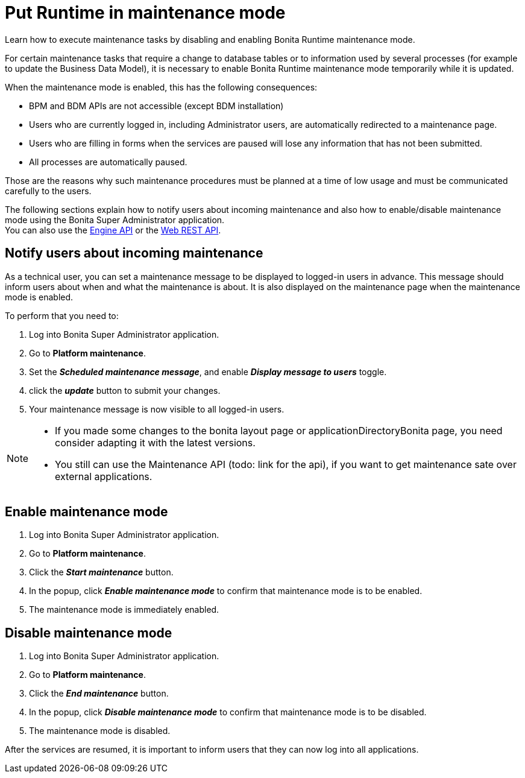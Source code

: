 = Put Runtime in maintenance mode
:page-aliases: ROOT:platform-maintenance-mode.adoc
:description: Learn how to execute maintenance tasks by disabling and enabling Bonita Runtime maintenance mode.

{description}

For certain maintenance tasks that require a change to database tables or to information used by several processes (for example to update the Business Data Model), it is necessary to enable Bonita Runtime maintenance mode temporarily while it is updated. +

When the maintenance mode is enabled, this has the following consequences:

* BPM and BDM APIs are not accessible (except BDM installation)
* Users who are currently logged in, including Administrator users, are automatically redirected to a maintenance page.
* Users who are filling in forms when the services are paused will lose any information that has not been submitted.
* All processes are automatically paused.

Those are the reasons why such maintenance procedures must be planned at a time of low usage and must be communicated carefully to the users. +

The following sections explain how to notify users about incoming maintenance and also how to enable/disable maintenance mode using the Bonita Super Administrator application. +
You can also use the https://javadoc.bonitasoft.com/api/{javadocVersion}/index.html[Engine API] or the xref:ROOT:rest-api-overview.adoc[Web REST API].

== Notify users about incoming maintenance

As a technical user, you can set a maintenance message to be displayed to logged-in users in advance. This message should inform users about when and what the maintenance is about. It is also displayed on the maintenance page when the maintenance mode is enabled.

To perform that you need to:

. Log into Bonita Super Administrator application.
. Go to *Platform maintenance*.
. Set the *_Scheduled maintenance message_*, and enable *_Display message to users_* toggle.
. click the *_update_* button to submit your changes.
. Your maintenance message is now visible to all logged-in users.

[NOTE]
====
- If you made some changes to the bonita layout page or applicationDirectoryBonita page, you need consider adapting it with the latest versions.
- You still can use the Maintenance API (todo: link for the api), if you want to get maintenance sate over external applications.
====

== Enable maintenance mode

. Log into Bonita Super Administrator application.
. Go to *Platform maintenance*.
. Click the *_Start maintenance_* button.
. In the popup, click *_Enable maintenance mode_* to confirm that maintenance mode is to be enabled.
. The maintenance mode is immediately enabled.

== Disable maintenance mode

. Log into Bonita Super Administrator application.
. Go to *Platform maintenance*.
. Click the *_End maintenance_* button.
. In the popup, click *_Disable maintenance mode_* to confirm that maintenance mode is to be disabled.
. The maintenance mode is disabled.

After the services are resumed, it is important to inform users that they can now log into all applications.
